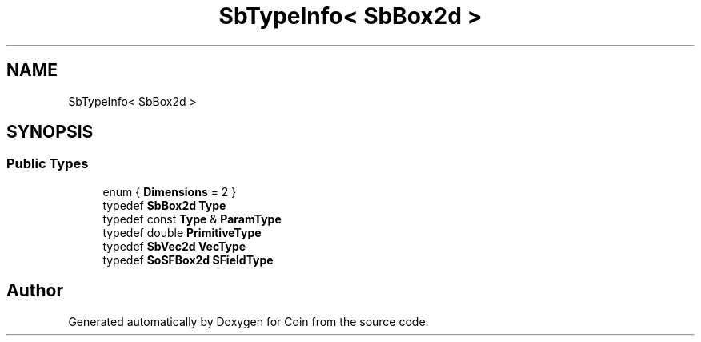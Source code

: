 .TH "SbTypeInfo< SbBox2d >" 3 "Sun May 28 2017" "Version 4.0.0a" "Coin" \" -*- nroff -*-
.ad l
.nh
.SH NAME
SbTypeInfo< SbBox2d >
.SH SYNOPSIS
.br
.PP
.SS "Public Types"

.in +1c
.ti -1c
.RI "enum { \fBDimensions\fP = 2 }"
.br
.ti -1c
.RI "typedef \fBSbBox2d\fP \fBType\fP"
.br
.ti -1c
.RI "typedef const \fBType\fP & \fBParamType\fP"
.br
.ti -1c
.RI "typedef double \fBPrimitiveType\fP"
.br
.ti -1c
.RI "typedef \fBSbVec2d\fP \fBVecType\fP"
.br
.ti -1c
.RI "typedef \fBSoSFBox2d\fP \fBSFieldType\fP"
.br
.in -1c

.SH "Author"
.PP 
Generated automatically by Doxygen for Coin from the source code\&.
